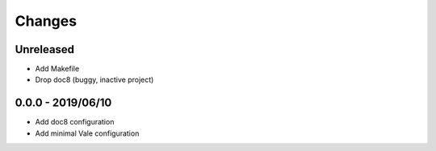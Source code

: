 =======
Changes
=======


Unreleased
==========

- Add Makefile
- Drop doc8 (buggy, inactive project)

0.0.0 - 2019/06/10
==================

- Add doc8 configuration
- Add minimal Vale configuration
